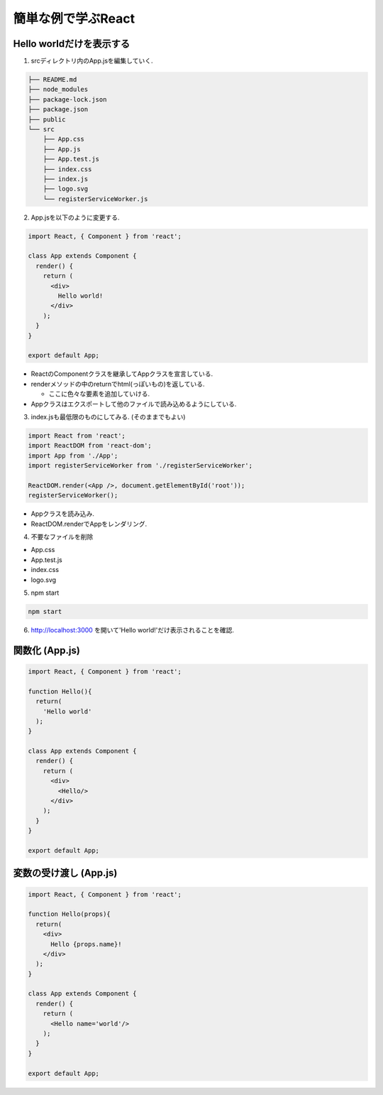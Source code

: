 ============================================================
簡単な例で学ぶReact
============================================================

Hello worldだけを表示する
========================================
1. srcディレクトリ内のApp.jsを編集していく.

.. code-block:: bash

  ├── README.md
  ├── node_modules
  ├── package-lock.json
  ├── package.json
  ├── public
  └── src
      ├── App.css
      ├── App.js
      ├── App.test.js
      ├── index.css
      ├── index.js
      ├── logo.svg
      └── registerServiceWorker.js


2. App.jsを以下のように変更する.

.. code-block:: jsx

  import React, { Component } from 'react';

  class App extends Component {
    render() {
      return (
        <div>
          Hello world!
        </div>
      );
    }
  }

  export default App;

* ReactのComponentクラスを継承してAppクラスを宣言している.
* renderメソッドの中のreturnでhtml(っぽいもの)を返している.
  
  * ここに色々な要素を追加していける.
* Appクラスはエクスポートして他のファイルで読み込めるようにしている.

3. index.jsも最低限のものにしてみる. (そのままでもよい)

.. code-block:: jsx

  import React from 'react';
  import ReactDOM from 'react-dom';
  import App from './App';
  import registerServiceWorker from './registerServiceWorker';

  ReactDOM.render(<App />, document.getElementById('root'));
  registerServiceWorker();

* Appクラスを読み込み.
* ReactDOM.renderでAppをレンダリング.

4. 不要なファイルを削除

* App.css
* App.test.js
* index.css
* logo.svg

5. npm start

.. code-block:: bash

  npm start

6. http://localhost:3000 を開いて'Hello world!'だけ表示されることを確認.

.. image:: ./../../_static/hello_world.png
    :scale: 50%


関数化 (App.js)
========================================

.. code-block:: jsx

  import React, { Component } from 'react';

  function Hello(){
    return(
      'Hello world'
    );
  }

  class App extends Component {
    render() {
      return (
        <div>
          <Hello/>
        </div>
      );
    }
  }

  export default App;


変数の受け渡し (App.js)
========================================

.. code-block:: jsx

  import React, { Component } from 'react';

  function Hello(props){
    return(
      <div>
        Hello {props.name}!
      </div>
    );
  }

  class App extends Component {
    render() {
      return (
        <Hello name='world'/>
      );
    }
  }

  export default App;
